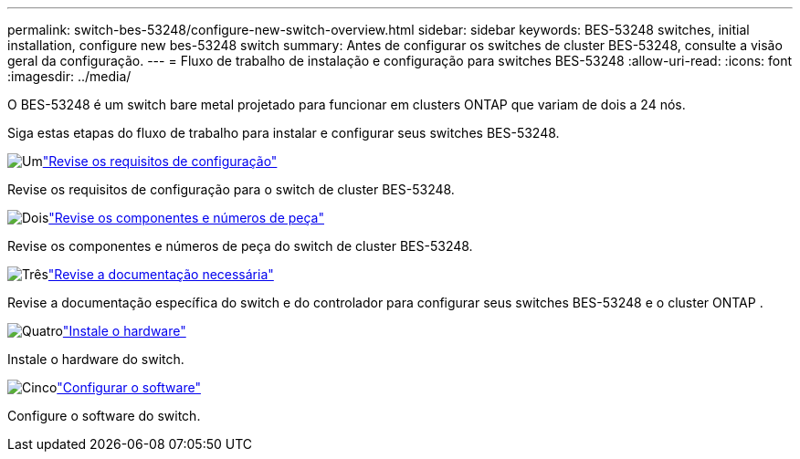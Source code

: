 ---
permalink: switch-bes-53248/configure-new-switch-overview.html 
sidebar: sidebar 
keywords: BES-53248 switches, initial installation, configure new bes-53248 switch 
summary: Antes de configurar os switches de cluster BES-53248, consulte a visão geral da configuração. 
---
= Fluxo de trabalho de instalação e configuração para switches BES-53248
:allow-uri-read: 
:icons: font
:imagesdir: ../media/


[role="lead"]
O BES-53248 é um switch bare metal projetado para funcionar em clusters ONTAP que variam de dois a 24 nós.

Siga estas etapas do fluxo de trabalho para instalar e configurar seus switches BES-53248.

.image:https://raw.githubusercontent.com/NetAppDocs/common/main/media/number-1.png["Um"]link:configure-reqs-bes53248.html["Revise os requisitos de configuração"]
[role="quick-margin-para"]
Revise os requisitos de configuração para o switch de cluster BES-53248.

.image:https://raw.githubusercontent.com/NetAppDocs/common/main/media/number-2.png["Dois"]link:components-bes53248.html["Revise os componentes e números de peça"]
[role="quick-margin-para"]
Revise os componentes e números de peça do switch de cluster BES-53248.

.image:https://raw.githubusercontent.com/NetAppDocs/common/main/media/number-3.png["Três"]link:required-documentation-bes53248.html["Revise a documentação necessária"]
[role="quick-margin-para"]
Revise a documentação específica do switch e do controlador para configurar seus switches BES-53248 e o cluster ONTAP .

.image:https://raw.githubusercontent.com/NetAppDocs/common/main/media/number-4.png["Quatro"]link:install-hardware-workflow.html["Instale o hardware"]
[role="quick-margin-para"]
Instale o hardware do switch.

.image:https://raw.githubusercontent.com/NetAppDocs/common/main/media/number-5.png["Cinco"]link:configure-software-overview-bes53248.html["Configurar o software"]
[role="quick-margin-para"]
Configure o software do switch.
